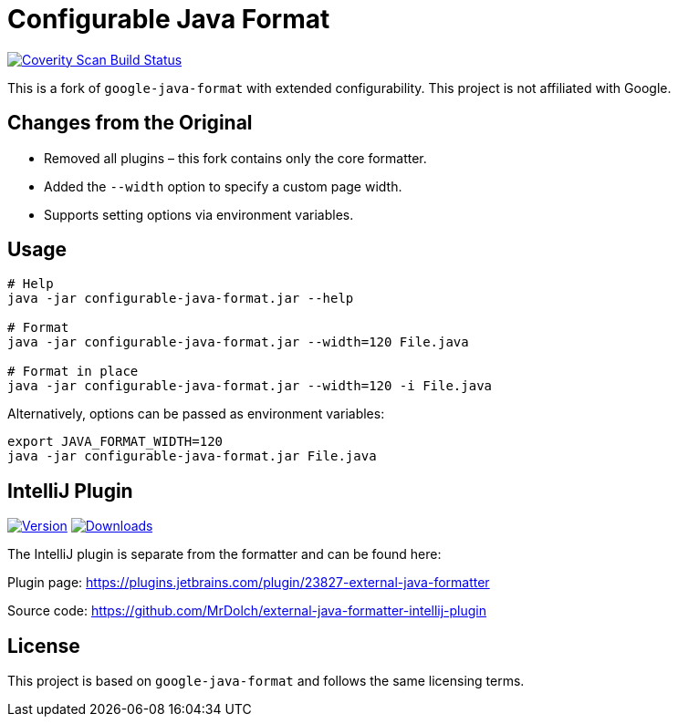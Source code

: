 = Configurable Java Format

link:https://scan.coverity.com/projects/mrdolch-configurable-java-format[image:https://scan.coverity.com/projects/31383/badge.svg[Coverity Scan Build Status]]

This is a fork of `google-java-format` with extended configurability. This project is not affiliated with Google.

== Changes from the Original

- Removed all plugins – this fork contains only the core formatter.
- Added the `--width` option to specify a custom page width.
- Supports setting options via environment variables.

== Usage

[source,sh]
----
# Help
java -jar configurable-java-format.jar --help

# Format
java -jar configurable-java-format.jar --width=120 File.java

# Format in place
java -jar configurable-java-format.jar --width=120 -i File.java
----

Alternatively, options can be passed as environment variables:

[source,sh]
----
export JAVA_FORMAT_WIDTH=120
java -jar configurable-java-format.jar File.java
----

== IntelliJ Plugin

link:https://plugins.jetbrains.com/plugin/23827[image:https://img.shields.io/jetbrains/plugin/v/23827.svg[Version]]
link:https://plugins.jetbrains.com/plugin/23827[image:https://img.shields.io/jetbrains/plugin/d/23827.svg[Downloads]]

The IntelliJ plugin is separate from the formatter and can be found here:

Plugin page: https://plugins.jetbrains.com/plugin/23827-external-java-formatter

Source code: https://github.com/MrDolch/external-java-formatter-intellij-plugin

== License

This project is based on `google-java-format` and follows the same licensing terms.

